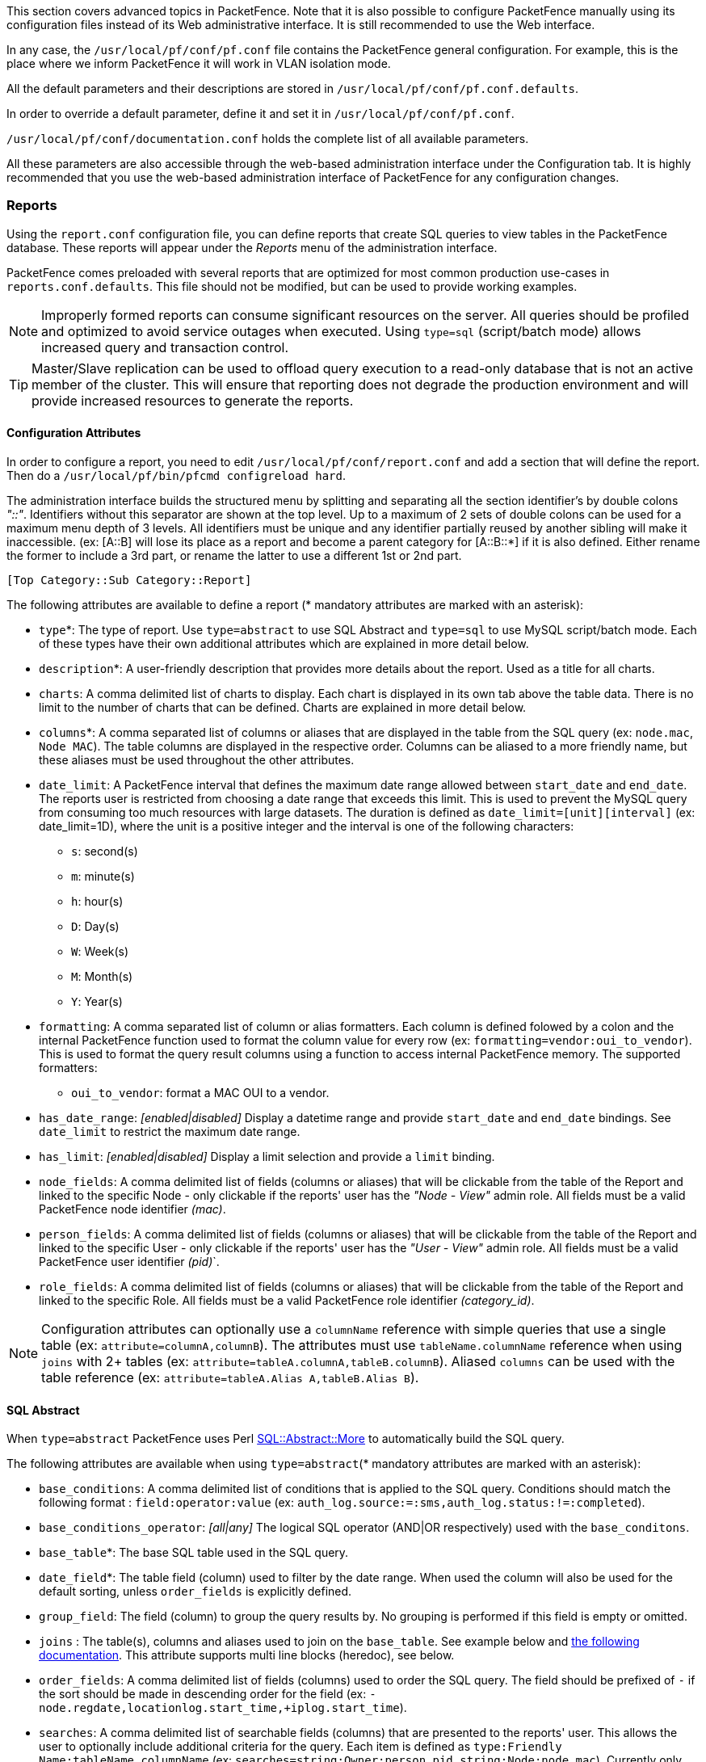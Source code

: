 // to display images directly on GitHub
ifdef::env-github[]
:encoding: UTF-8
:lang: en
:doctype: book
:toc: left
:imagesdir: ../images
endif::[]

////

    This file is part of the PacketFence project.

    See PacketFence_Installation_Guide.asciidoc
    for authors, copyright and license information.

////

//== Advanced Topics

This section covers advanced topics in PacketFence. Note that it is also possible to configure PacketFence manually using its configuration files instead of its Web administrative interface. It is still recommended to use the Web interface.

In any case, the [filename]`/usr/local/pf/conf/pf.conf` file contains the PacketFence general configuration. For example, this is the place where we inform PacketFence it will work in VLAN isolation mode.

All the default parameters and their descriptions are stored in [filename]`/usr/local/pf/conf/pf.conf.defaults`.

In order to override a default parameter, define it and set it in [filename]`/usr/local/pf/conf/pf.conf`.

[filename]`/usr/local/pf/conf/documentation.conf` holds the complete list of all available parameters.

All these parameters are also accessible through the web-based administration interface under the Configuration tab. It is highly recommended that you use the web-based administration interface of PacketFence for any configuration changes.

=== Reports

Using the `report.conf` configuration file, you can define reports that create
SQL queries to view tables in the PacketFence database. These reports will
appear under the _Reports_ menu of the administration
interface.

PacketFence comes preloaded with several reports that are optimized for most common production use-cases in `reports.conf.defaults`. This file should not be modified, but can be used to provide working examples.

NOTE: Improperly formed reports can consume significant resources on the server. All queries should be profiled and optimized to avoid service outages when executed. Using `type=sql` (script/batch mode) allows increased query and transaction control.

TIP: Master/Slave replication can be used to offload query execution to a read-only database that is not an active member of the cluster. This will ensure that reporting does not degrade the production environment and will provide increased resources to generate the reports.

==== Configuration Attributes

In order to configure a report, you need to edit [filename]`/usr/local/pf/conf/report.conf` and add a section that will define the report. Then do a `/usr/local/pf/bin/pfcmd configreload hard`.

The administration interface builds the structured menu by splitting and separating all the section identifier's by double colons _"::"_. Identifiers without this separator are shown at the top level. Up to a maximum of 2 sets of double colons can be used for a maximum menu depth of 3 levels. All identifiers must be unique and any identifier partially reused by another sibling will make it inaccessible. (ex: [A::B] will lose its place as a report and become a parent category for [A::B::*] if it is also defined. Either rename the former to include a 3rd part, or rename the latter to use a different 1st or 2nd part.

  [Top Category::Sub Category::Report]

The following attributes are available to define a report (* mandatory attributes are marked with an asterisk):

[options="compact"]
* `type`*: The type of report. Use `type=abstract` to use SQL Abstract and `type=sql` to use MySQL script/batch mode. Each of these types have their own additional attributes which are explained in more detail below.
* `description`*: A user-friendly description that provides more details about the report. Used as a title for all charts.
* `charts`: A comma delimited list of charts to display. Each chart is displayed in its own tab above the table data. There is no limit to the number of charts that can be defined. Charts are explained in more detail below.
* `columns`*: A comma separated list of columns or aliases that are displayed in the table from the SQL query (ex: `node.mac`, `Node MAC`). The table columns are displayed in the respective order. Columns can be aliased to a more friendly name, but these aliases must be used throughout the other attributes.
* `date_limit`: A PacketFence interval that defines the maximum date range allowed between `start_date` and `end_date`. The reports user is restricted from choosing a date range that exceeds this limit. This is used to prevent the MySQL query from consuming too much resources with large datasets. The duration is defined as `date_limit=[unit][interval]` (ex: date_limit=1D), where the unit is a positive integer and the interval is one of the following characters:
  ** `s`: second(s)
  ** `m`: minute(s)
  ** `h`: hour(s)
  ** `D`: Day(s)
  ** `W`: Week(s)
  ** `M`: Month(s)
  ** `Y`: Year(s)
* `formatting`: A comma separated list of column or alias formatters. Each column is defined folowed by a colon and the internal PacketFence function used to format the column value for every row (ex: `formatting=vendor:oui_to_vendor`). This is used to format the query result columns using a function to access internal PacketFence memory. The supported formatters:
  ** `oui_to_vendor`: format a MAC OUI to a vendor.
* `has_date_range`: _[enabled|disabled]_ Display a datetime range and provide `start_date` and `end_date` bindings. See `date_limit` to restrict the maximum date range.
* `has_limit`: _[enabled|disabled]_  Display a limit selection and provide a `limit` binding.
* `node_fields`: A comma delimited list of fields (columns or aliases) that will be clickable from the table of the Report and linked to the specific Node - only clickable if the reports' user has the _"Node - View"_ admin role. All fields must be a valid PacketFence node identifier _(mac)_.
* `person_fields`: A comma delimited list of fields (columns or aliases) that will be clickable from the table of the Report and linked to the specific User - only clickable if the reports' user has the _"User - View"_ admin role. All fields must be a valid PacketFence user identifier _(pid)_`.
* `role_fields`: A comma delimited list of fields (columns or aliases) that will be clickable from the table of the Report and linked to the specific Role. All fields must be a valid PacketFence role identifier _(category_id)_.

NOTE: Configuration attributes can optionally use a `columnName` reference with simple queries that use a single table (ex: `attribute=columnA,columnB`). The attributes must use `tableName.columnName` reference when using `joins` with 2+ tables (ex: `attribute=tableA.columnA,tableB.columnB`). Aliased `columns` can be used with the table reference (ex: `attribute=tableA.Alias A,tableB.Alias B`).

==== SQL Abstract

When `type=abstract` PacketFence uses Perl https://metacpan.org/pod/SQL::Abstract::More[SQL::Abstract::More] to automatically build the SQL query.

The following attributes are available when using `type=abstract`(* mandatory attributes are marked with an asterisk):

[options="compact"]
* `base_conditions`: A comma delimited list of conditions that is applied to the SQL query. Conditions should match the following format : `field:operator:value` (ex: `auth_log.source:=:sms,auth_log.status:!=:completed`).
* `base_conditions_operator`: _[all|any]_ The logical SQL operator (AND|OR respectively) used with the `base_conditons`.
* `base_table`*: The base SQL table used in the SQL query.
* `date_field`*: The table field (column) used to filter by the date range. When used the column will also be used for the default sorting, unless `order_fields` is explicitly defined.
* `group_field`: The field (column) to group the query results by. No grouping is performed if this field is empty or omitted.
* `joins` : The table(s), columns and aliases used to join on the `base_table`. See example below and http://search.cpan.org/~dami/SQL-Abstract-More-1.28/lib/SQL/Abstract/More.pm#Join-specifications[the following documentation]. This attribute supports multi line blocks (heredoc), see below.
* `order_fields`: A comma delimited list of fields (columns) used to order the SQL query. The field should be prefixed of `-` if the sort should be made in descending order for the field (ex: `-node.regdate,locationlog.start_time,+iplog.start_time`).
* `searches`: A comma delimited list of searchable fields (columns) that are presented to the reports' user. This allows the user to optionally include additional criteria for the query. Each item is defined as `type:Friendly Name:tableName.columnName` (ex: `searches=string:Owner:person.pid,string:Node:node.mac`). Currently only the type _string_ is supported.
** `type` defines the type of the search, the only one currently supported is `string`.
** `Display Name` is the user-friendly name of the field for display.
** `field` is the SQL name of the field to search

WARNING: Replace operators `IS` and `<>` by `=` and `!=`, respectively.

NOTE: Prefix the fields with the table name and a dot (ex: `node.mac`, `locationlog.role`, ...) so that they are not ambiguous. Wrap table names and column names with backticks "``" to avoid naming issues with current and future MySQL reserved words.

===== Examples

View of the auth_log table:

  [auth_log]
  description=Authentication report
  # The table to search from
  base_table=auth_log
  # The columns to select
  columns=auth_log.*
  # The date field that should be used for date ranges
  date_field=attempted_at
  # The mac field is a node in the database
  node_fields=mac
  # Allow searching on the PID displayed as Username
  searches=string:Username:auth_log.pid

In this simple example, you will be able to select the whole content of the `auth_log` table and use the date range on the `attempted_at` field as well as search on the `pid` field when viewing the report.

View of the opened security events:

  [open_security_events]
  description=Open security events
  # The table to search from
  base_table=security_event
  # The columns to select
  columns=security_event.security_event_id as "Security event ID", security_event.mac as "MAC Address", class.description as "Security event description", node.computername as "Hostname", node.pid as "Username", node.notes as "Notes", locationlog.switch_ip as "Last switch IP", security_event.start_date as "Opened on"
  # Left join node, locationlog on the MAC address and class on the security event ID
  joins=<<EOT
  =>{security_event.mac=node.mac} node|node
  =>{security_event.mac=locationlog.mac} locationlog|locationlog
  =>{security_event.security_event_id=class.security_event_id} class|class
  EOT
  date_field=start_date
  # filter on open locationlog entries or null locationlog entries via the end_date field
  base_conditions_operator=any
  base_conditions=locationlog.end_time:=:0000-00-00,locationlog.end_time:IS:
  # The MAC Address field represents a node
  node_fields=MAC Address
  # The Username field represents a user
  person_fields=Username

In the example above, you can see that the security_event table is _left joined_ to the class, node and locationlog tables. Using that strategy we make sure all the security events are listed even on deleted nodes. Then, base conditions are added to filter out outdated locationlog entries as well as include devices without locationlog entries. Removing those conditions would lead to duplicate entries being shown since the report would reflect all the historical locationlog entries.

==== SQL

When `type=sql` PacketFence uses MySQL script/batch mode to manually build the SQL query including the execution of multiple statements. This provides complete query control as well as the ability to manage the SQL session and the SQL transaction. This is the preferred mode where SQL optimization is needed to execute complex queries, or for those more comfortable with raw (non-abstract) SQL.

  sql=SELECT * FROM sponsors;

Multiline block (heredoc) is required when executing multiple statements. Each statement should be terminated with a semi-color ";".

NOTE: SQL execution exits on the first error and returns the result set of the last successful statement.

The following attributes are available when using `type=sql`:

[options="compact"]
* `bindings`: A comma delimited list of ordered bindings to send to the SQL script (ex: `bindings=tenant_id,start_date,end_date,cursor,limit`). See Bindings below.
* `cursor_type`: _[node|field_multi_field]_ Adds a cursor binding to the sql script that implements pagination of the results. The cursor is automatically handled in the administration interface, but its use in the `sql` requires special attention. If omitted the default `none` is used. More information about cursors is provided below. There are 2 types of cursors:
 ** `cursor_type=field`: Use a single field (column or alias) for the cursor.
 ** `cursor_type=multi_field`: Use multiple fields (columns or aliases) for the cursor.
 ** `cursor_type=offset`: Use integer based offset for the cursor.
 ** `cursor_type=none`: No cursor is used.
* `cursor_default`: The default cursor used to conditionally query the results for the first page. On subsequent pages this is replaced with the results from N+1 row of the previous page, meaning the cursor for page 2 (with `default_limit=25`) will contain the value from the column of the 26th row from the previous page.
* `cursor_field`: A comma delimited list of fields (columns) used for pagination.
* `default_limit`: The default limit passed into the bindings of the SQL script. When `has_limit=enabled` the reports' user can override the default with a manual selection.
* `sql`: Either a single MySQL query, or a multi line block of statements within a heredoc (see Heredoc below).

==== Bindings

The `bindings` attribute defines an ordered comma delimited list of columns (or aliases) that are made available to the `sql` script. There is no limit with the number of bindings that can used and a binding can be repeated more than once.

The available bindings are:

[options="compact"]
 ** `tenant_id`: The scoped tenant identifier of the reports' session.
 ** `start_date`, `end_date`: The start and end datetime. Formatted as _"YYYY-MM-DD HH:mm:ss"_. Use native MySQL date functions to reformat it.
 ** `cursor`: On the first page this value is the `cursor_default`. On subsequent pages this value is taken from the `cursor_field` column of the last result row from the previous page. When using `cursor_type=multi_field` the cursor is split into the bindings as `cursor.0`, `cursor.1`, etc.
 ** `limit`: Uses `default_limit` (+1, see pagination) unless overridden by the user.

Bindings are consumed in the `sql` using "?" in the same order that they are defined.

  [single binding]
  type=sql
  bindings=limit
  sql=SELECT * FROM table LIMIT ?;
  default_limit=100
  has_limit=enabled

If a binding is needed more than once within the `sql`, it can either be defined multiple times, or defined once and consumed to SET a MySQL variable.

  [many bindings]
  type=sql
  bindings=start_date,end_date,tenant_id,start_date,end_date,limit
  sql= << EOT
    SELECT
      *
    FROM tableA
    JOIN tableB ON tableA.id = tableB.id
      AND date BETWEEN ? AND ?
    WHERE tenant_id = ?
      AND date BETWEEN ? AND ?
    LIMIT ?;
  EOT
  default_limit=100
  has_date_range=enabled
  has_limit=enabled

==== Pagination

Pagination is supported through the use of the `cursor_type`, `cursor_default`, `cursor_field`, `bindings` and `sql` attributes. Pagination supports the use of one to many columns. Special attention must be given to the order of the final result set in order to utilize the cursor properly. Symptoms of too few pages, or infinite loops through subsequent pages are signs of a mismatched cursor and/or query results order.

The `limit` binding always has +1 added to it as PacketFence always consumes an extra row to determine the cursor for the following page. Due to this all conditional statements must be inclusive (ex: Bad operators "<, >", Good operators: "<=, >="). If the column value is not unique then `cursor_type=multi_field` should be used instead to avoid infinite loops.

Examples of a single column cursor:

  [all nodes in ascending order]
  type=sql
  sql= <<EOT
    SELECT mac FROM node WHERE mac >= ? ORDER BY mac LIMIT ?;
  EOT
  bindings=cursor,limit
  cursor_type=field
  cursor_field=mac
  default_cursor=00:00:00:00:00:00

  [all nodes in descending order]
  type=sql
  sql= <<EOT
    SELECT mac FROM node WHERE mac <= ? ORDER BY mac DESC LIMIT ?;
  EOT
  columns=mac
  bindings=cursor,limit
  cursor_type=field
  cursor_field=mac
  default_cursor=ff:ff:ff:ff:ff:ff

Example of a multi column cursor:

  [all ip4log logs]
  type=sql
  sql= <<EOT
    SELECT
      ip4log.ip,
      ip4log.start_time,
      node.mac
    FROM ip4log
    INNER JOIN node
      ON ip4log.mac = node.mac
    WHERE ip4log.start_time >= ?
      AND node.mac >= ?
    ORDER BY ip4log.start_time, node.mac
    LIMIT ?;
  EOT
  columns=mac
  bindings=cursor.0,cursor.1,limit
  cursor_type=multi_field
  cursor_field=start_time,mac
  default_cursor=0000-00-00 00:00:00:00,00:00:00:00:00:00

==== Charts

Charts are defined as a comma delimited list using the `chart` attribute. An optional "@" symbol can be used to delimit a chart name. A mandatory pipe (vertical-bar) `|` is used to delimit the chart type and the fields. Within the fields a colon ":" is used to delimit each of the fields (if more than one field is necessary). The general syntax is:

  charts=[pie,bar,parallel,scatter] [@ Chart Name] | field1 [:fieldN:...]

There are 4 types of charts available:

[options="compact"]
* `pie`: A pie chart with 2 dimensions. Must contain 2 fields (`charts=pie|field1:field2`):
  ** `field0`: The dimensions label.
  ** `field1`: The dimensions value.
* `bar`: A bar chart with 2 dimensions. Must contain 2 fields (`charts=bar|field1:field2`):
  ** `field0`: The dimensions label.
  ** `field1`: The dimensions value.
* `parallel`: A parallel category (sankey) diagram with 2+ dimensions. Must contain 3+ fields (`charts=parallel|field1:field2:field3[...:fieldN]`):
  ** `fieldN`: The N dimensions label of 2+ fields. A category is created for each field and order is maintained. The palette is applied to the last field (right-most).
  ** `fieldLast`: The last field always contains the dimensions value.
* `scatter`: A date/time based line graph with 1+ dimensions. The date/time column is always defined in the first field and the query should return this using the _"YYYY-MM-DD HH:mm:ss"_ format.
  ** When only one field is defined (`charts=scatter|field1`) then a value of 1 is implied for each row.
  ** When 2 fields are defined (`charts=scatter|field1:field2`) then the 2nd field is used as the dimensions value. The query results are automatically aggregated to produce dimensions for several terms (year/month/week/day/hour/minute).
  ** When 3+ fields are defined (`charts=scatter|field1:field2:field3[...:fieldN]`) the automatic aggregation is disabled and a dimension is used for each field.

NOTE: All charts use the same color palette to provide a visual continuity.

==== Heredoc

The `joins` and `sql` attribute support multi line block statements. All whitespace characters are preserved. All multi line statements are pure SQL, thus the `--` prefix can be used as a remark.

  attribute= <<EOT
    -- multi-line
    -- block
    -- statement
  EOT

==== Troubleshooting

* If the API request returns an error or an empty response refer to the `packetfence.log` to obtain the full MySQL error message.
* SQL scripts are transactional. After the script is run any variables or stored procedures created or temporary tables created are destroyed. Any locks obtained are released.
* Modification to the configuration file only requires a `/usr/local/pf/bin/pfcmd configreload hard` for the changes to take effect. The administration interface will begin using the new script on its next request.

=== Admin Access

You can manage which access you give to PacketFence administrators. To do that go through _Configuration -> System Configuration -> Admin Access_. Then go to your source which authenticate administrator and create an _administration_ rule and assign the wanted Admin role. This functionality allows you to have a granular control on which section of the admin interface is available to whom.

==== Built-in roles

 * ALL: Provides the user with all the admin roles without any exception.
 * ALL_PF_ONLY: Provides the user with all the admin roles related to the PacketFence deployment (excludes switch login rights).
 * Node Manager: Provides the user the ability to manage the nodes.
 * User Manager: Provides the user the ability to manage other users.
 * Security Event Manager: Provides the user the ability to manage the security events (trigger, open, close) for the nodes.

=== Guest pre-registration

Pre-registration is disabled by default. Once enabled, PacketFence's firewall and Apache ACLs allow access to the `/signup` page on the portal even from a remote location. All that should be required from the administrators is to open up their perimeter firewall to allow access to PacketFence's management interface IP on port 443 and make sure a domain name to reach said IP is configured (and that the SSL cert matches it). Then you can promote the pre-registration link from your extranet web site: https://<hostname>/signup.

To minimally configure guest pre-registration, you must make sure that the following statement is set under `[guests_self_registration]` in [filename]`/usr/local/pf/conf/pf.conf`:

  [guests_self_registration]
  preregistration=enabled

This parameter should be configured from the _Configuration -> Policies and Access Control -> Connection Profiles -> Profile Name_ section.

CAUTION: A valid MTA configured in PacketFence is needed to correctly relay emails related to the guest module. If _localhost_ is used as smtpserver, make sure that a MTA is installed and configured on the server.

CAUTION: Pre-registration increases the attack surface of the PacketFence system since a subset of it's functionality is exposed on the Internet. Make sure you understand the risks, apply the critical operating system updates and apply PacketFence's security fixes.

NOTE: A 'portal' interface type is required to use this feature. A 'portal' interface type can be added to any network interface using the web admin GUI.


=== Content-Security-Policy (CSP)

The Content-Security-Policy HTTP response header tells modern browsers what can be accessed from a generated web page. The default policy is pushed for the captive portal and enforces that everything the browser executes comes from within PacketFence, with the exception of the configured network detection host that is by default the Inverse IP address.

If, for some reason the portal is modified with content that needs to be accessed from PacketFence generated web pages, CSP can be deactivated through _Configuration -> System Configuration -> Main Configuration -> Advanced -> CSP Security Headers_.

=== `pfacct`: track bandwidth usage

Starting from v10, `pfacct` daemon is used to track bandwidth usage of nodes
using <<_radius_accounting>> or NetFlow v5 traffic. It is enabled by default and
replaced `packetfence-radiusd-acct` service. `pfacct` will store data into
`bandwidth_accounting` table. Using a security event with a bandwidth limit
trigger, you can limit data usage of your nodes. GUI also use
`bandwidth_accounting` table informations to display online/offline status of
nodes.  Bandwidth usage reports are available in _Reports_ menu under
_Accounting_ section.

==== NetFlow traffic

`pfacct` can get NetFlow traffic from two kind of sources:

* network devices which send directly NetFlow traffic to PacketFence
* inline L2/L3 networks (using NetFlow kernel module)

By default, `pfacct` listens NetFlow traffic on localhost, using `udp/2056`
port to not conflict with the `fingerbank-collector` (which listens NetFlow
traffic on all interfaces).

`pfacct` must be able to map an IP address to a MAC address (from NetFlow
traffic) in order to create a record in `bandwidth_accounting` table. It means
that PacketFence needs to be aware of IP addresses of your nodes (default
behavior on inline L2/L3 networks).

You need to adjust `pfacct` configuration based on your NetFlow traffic source.

===== NetFlow traffic from network devices

You need to:

* make `pfacct` listens on IP address where you want to receive NetFlow
  traffic using `netflow_address` setting in _Configuration -> System configuration -> Services_ menu
* enable _NetFlow on all networks_ in _Configuration -> System configuration -> Advanced_ menu

Then restart `packetfence-iptables` and `packetfence-pfacct` services for it to take effect.

===== NetFlow traffic from inline L2/L3 networks

You need to enable _Netflow Accounting Enabled_ setting when defining an
inline network.

If you enable _NetFlow on all networks_ in _Configuration -> System
configuration -> Advanced_ menu, `pfacct` will collect NetFlow bandwidth usage
for all networks instead of the ones defined in [filename]`/usr/local/pf/conf/networks.conf`.

Then restart `packetfence-iptables` and `packetfence-pfacct` services for it
to take effect.
